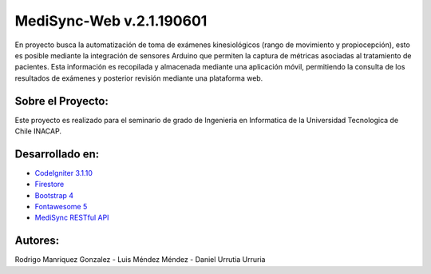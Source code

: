 #########################
MediSync-Web v.2.1.190601
#########################

En proyecto busca la automatización de toma de exámenes kinesiológicos (rango de movimiento y propiocepción), esto es posible mediante la integración de sensores Arduino que permiten la captura de métricas asociadas al tratamiento de pacientes. Esta información es recopilada y almacenada mediante una aplicación móvil, permitiendo la consulta de los resultados de exámenes y posterior revisión mediante una plataforma web.

******************
Sobre el Proyecto:
******************

Este proyecto es realizado para el seminario de grado de Ingenieria en Informatica de la Universidad Tecnologica de Chile INACAP.

****************
Desarrollado en:
****************

-  `CodeIgniter 3.1.10 <https://www.codeigniter.com/>`_
-  `Firestore <https://firebase.google.com/>`_
-  `Bootstrap 4 <https://getbootstrap.com/>`_
-  `Fontawesome 5 <https://fontawesome.com/start>`_
-  `MediSync RESTful API <https://github.com/MediSync/medisync-api>`_

********
Autores:
********

Rodrigo Manriquez Gonzalez - Luis Méndez Méndez - Daniel Urrutia Urruria